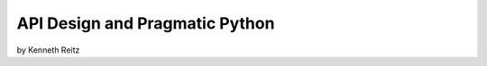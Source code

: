 ===================================
API Design and Pragmatic Python
===================================

by Kenneth Reitz



